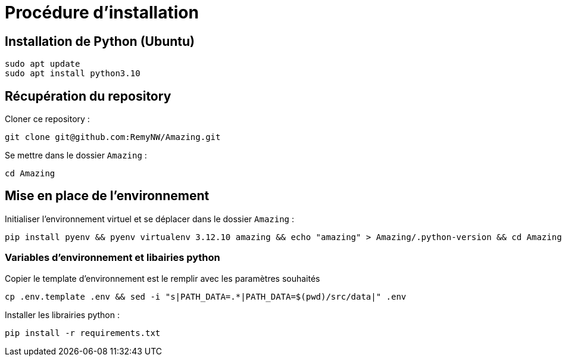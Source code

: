 = Procédure d'installation

== Installation de Python (Ubuntu)

[source, shell]
----
sudo apt update
sudo apt install python3.10
----

== Récupération du repository

Cloner ce repository :
[source, shell]
----
git clone git@github.com:RemyNW/Amazing.git
----

Se mettre dans le dossier `Amazing` :
[source, shell]
----
cd Amazing
----

== Mise en place de l'environnement

Initialiser l'environnement virtuel et se déplacer dans le dossier `Amazing` :
[source, shell]
----
pip install pyenv && pyenv virtualenv 3.12.10 amazing && echo "amazing" > Amazing/.python-version && cd Amazing
----

=== Variables d'environnement et libairies python

Copier le template d'environnement est le remplir avec les paramètres souhaités +
[source, shell]
----
cp .env.template .env && sed -i "s|PATH_DATA=.*|PATH_DATA=$(pwd)/src/data|" .env
----

Installer les librairies python :
[source, shell]
----
pip install -r requirements.txt
----
